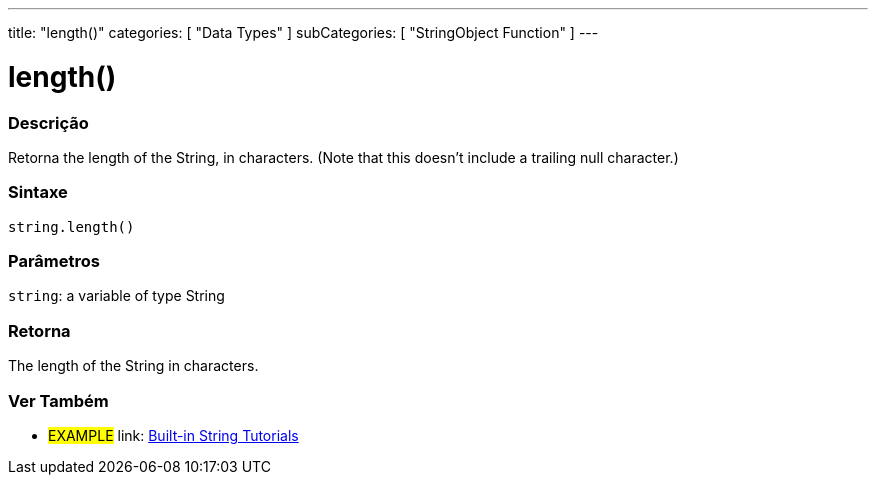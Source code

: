 ﻿---
title: "length()"
categories: [ "Data Types" ]
subCategories: [ "StringObject Function" ]
---





= length()


// OVERVIEW SECTION STARTS
[#overview]
--

[float]
=== Descrição
Retorna the length of the String, in characters. (Note that this doesn't include a trailing null character.)

[%hardbreaks]


[float]
=== Sintaxe
[source,arduino]
----
string.length()
----

[float]
=== Parâmetros
`string`: a variable of type String


[float]
=== Retorna
The length of the String in characters.

--
// OVERVIEW SECTION ENDS



// HOW TO USE SECTION ENDS


// SEE ALSO SECTION
[#see_also]
--

[float]
=== Ver Também

[role="example"]
* #EXAMPLE# link: https://www.arduino.cc/en/Tutorial/BuiltInExamples#strings[Built-in String Tutorials]
--
// SEE ALSO SECTION ENDS